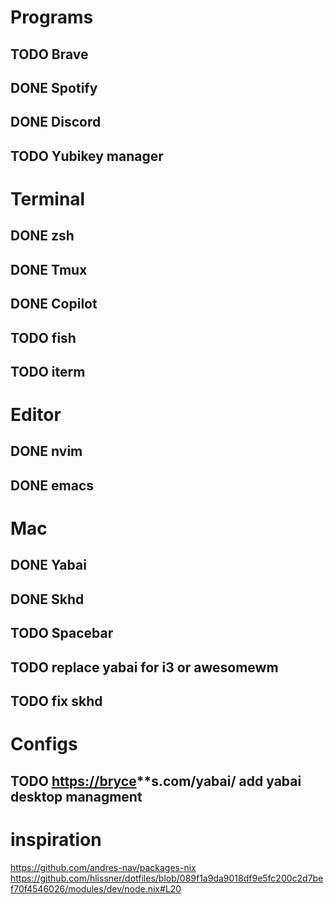 * Programs

** TODO Brave
** DONE Spotify
** DONE Discord
** TODO Yubikey manager

* Terminal

** DONE zsh
** DONE Tmux
** DONE Copilot
** TODO fish
** TODO iterm

* Editor

** DONE nvim
** DONE emacs

* Mac
** DONE Yabai
** DONE Skhd
** TODO Spacebar
** TODO replace yabai for i3 or awesomewm
** TODO fix skhd

* Configs
** TODO https://bryce**s.com/yabai/ add yabai desktop managment


* inspiration
https://github.com/andres-nav/packages-nix
https://github.com/hlissner/dotfiles/blob/089f1a9da9018df9e5fc200c2d7bef70f4546026/modules/dev/node.nix#L20
